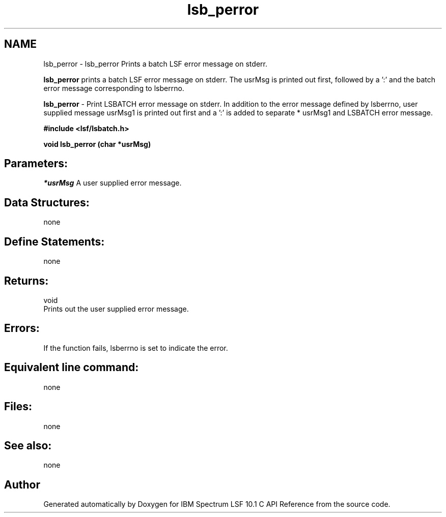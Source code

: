 .TH "lsb_perror" 3 "10 Jun 2021" "Version 10.1" "IBM Spectrum LSF 10.1 C API Reference" \" -*- nroff -*-
.ad l
.nh
.SH NAME
lsb_perror \- lsb_perror 
Prints a batch LSF error message on stderr.
.PP
\fBlsb_perror\fP prints a batch LSF error message on stderr. The usrMsg is printed out first, followed by a ':' and the batch error message corresponding to lsberrno.
.PP
\fBlsb_perror\fP - Print LSBATCH error message on stderr. In addition to the error message defined by lsberrno, user supplied message usrMsg1 is printed out first and a ':' is added to separate * usrMsg1 and LSBATCH error message.
.PP
\fB#include <lsf/lsbatch.h>\fP
.PP
\fB void lsb_perror (char *usrMsg)\fP
.PP
.SH "Parameters:"
\fI*usrMsg\fP A user supplied error message.
.PP
.SH "Data Structures:" 
.PP
none
.PP
.SH "Define Statements:" 
.PP
none
.PP
.SH "Returns:"
void 
.br
 Prints out the user supplied error message.
.PP
.SH "Errors:" 
.PP
If the function fails, lsberrno is set to indicate the error.
.PP
.SH "Equivalent line command:" 
.PP
none
.PP
.SH "Files:" 
.PP
none
.PP
.SH "See also:"
none 
.PP

.SH "Author"
.PP 
Generated automatically by Doxygen for IBM Spectrum LSF 10.1 C API Reference from the source code.
